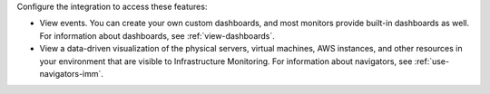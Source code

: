 Configure the integration to access these features:

-  View events. You can create your own custom dashboards, and most
   monitors provide built-in dashboards as well. For information about
   dashboards, see :ref:`view-dashboards`.
-  View a data-driven visualization of the physical servers, virtual
   machines, AWS instances, and other resources in your environment that
   are visible to Infrastructure Monitoring. For information about
   navigators, see :ref:`use-navigators-imm`.
